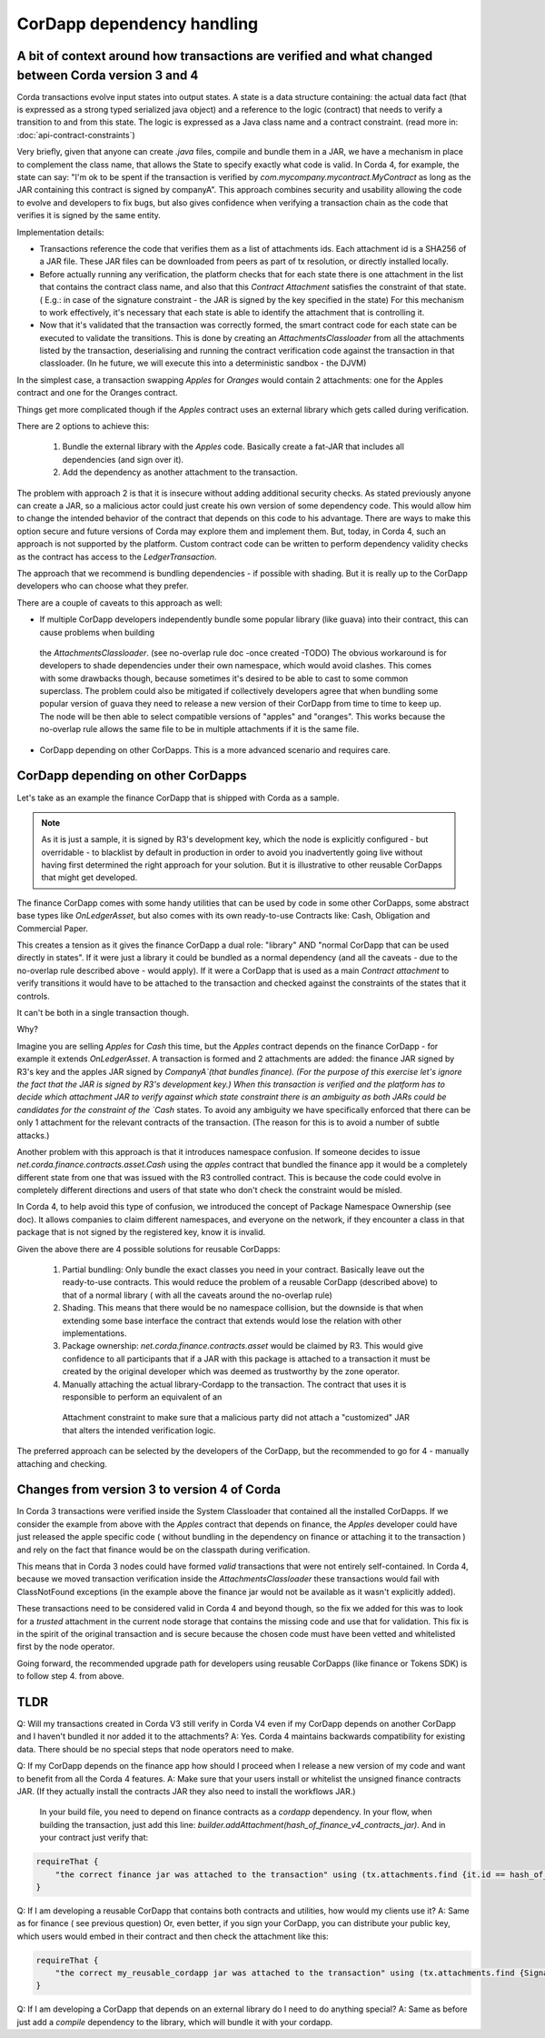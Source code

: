 CorDapp dependency handling
===========================


A bit of context around how transactions are verified and what changed between Corda version 3 and 4
----------------------------------------------------------------------------------------------------

Corda transactions evolve input states into output states. A state is a data structure containing: the actual data fact (that is expressed as a
strong typed serialized java object) and a reference to the logic (contract) that needs to verify a transition to and from this state. The logic is expressed
as a Java class name and a contract constraint. (read more in: :doc:`api-contract-constraints`)

Very briefly, given that anyone can create `.java` files, compile and bundle them in a JAR, we have a mechanism in place to complement the class name, that
allows the State to specify exactly what code is valid.
In Corda 4, for example, the state can say: "I'm ok to be spent if the transaction is verified by `com.mycompany.mycontract.MyContract` as
long as the JAR containing this contract is signed by companyA".
This approach combines security and usability allowing the code to evolve and developers to fix bugs, but also gives confidence when verifying
a transaction chain as the code that verifies it is signed by the same entity.

Implementation details:

* Transactions reference the code that verifies them as a list of attachments ids. Each attachment id is a SHA256 of a JAR file.
  These JAR files can be downloaded from peers as part of tx resolution, or directly installed locally.
* Before actually running any verification, the platform checks that for each state there is one attachment in the list that contains the contract class name,
  and also that this `Contract Attachment` satisfies the constraint of that state. ( E.g.: in case of the signature constraint - the JAR is
  signed by the key specified in the state)
  For this mechanism to work effectively, it's necessary that each state is able to identify the attachment that is controlling it.
* Now that it's validated that the transaction was correctly formed, the smart contract code for each state can be executed to validate the transitions.
  This is done by creating an `AttachmentsClassloader` from all the attachments listed by the transaction, deserialising and running the contract verification
  code against the transaction in that classloader. (In he future, we will execute this into a deterministic sandbox - the DJVM)


In the simplest case, a transaction swapping `Apples` for `Oranges` would contain 2 attachments: one for the Apples contract and one for the Oranges contract.

Things get more complicated though if the `Apples` contract uses an external library which gets called during verification.

There are 2 options to achieve this:

 1. Bundle the external library with the `Apples` code. Basically create a fat-JAR that includes all dependencies (and sign over it).
 2. Add the dependency as another attachment to the transaction.

The problem with approach 2 is that it is insecure without adding additional security checks. As stated previously anyone can create a JAR,
so a malicious actor could just create his own version of some dependency code. This would allow him to change the intended behavior of the
contract that depends on this code to his advantage.
There are ways to make this option secure and future versions of Corda may explore them and implement them. But, today, in Corda 4, such an approach
is not supported by the platform. Custom contract code can be written to perform dependency validity checks as the contract has access to the `LedgerTransaction`.

The approach that we recommend is bundling dependencies - if possible with shading.
But it is really up to the CorDapp developers who can choose what they prefer.

There are a couple of caveats to this approach as well:

* If multiple CorDapp developers independently bundle some popular library (like guava) into their contract, this can cause problems when building
 the `AttachmentsClassloader`. (see no-overlap rule doc -once created -TODO)
 The obvious workaround is for developers to shade dependencies under their own namespace, which would avoid clashes. This comes with some drawbacks though,
 because sometimes it's desired to be able to cast to some common superclass.
 The problem could also be mitigated if collectively developers agree that when bundling some popular version of guava they need to release a new version of their
 CorDapp from time to time to keep up.  The node will be then able to select compatible versions of "apples" and "oranges".
 This works because the no-overlap rule allows the same file to be in multiple attachments if it is the same file.

* CorDapp depending on other CorDapps. This is a more advanced scenario and requires care.


CorDapp depending on other CorDapps
-----------------------------------

Let's take as an example the finance CorDapp that is shipped with Corda as a sample. 

.. note:: As it is just a sample, it is signed by R3's development key, which the node is explicitly configured - but overridable - to blacklist
  by default in production in order to avoid you inadvertently going live without having first determined the right approach for your solution.
  But it is illustrative to other reusable CorDapps that might get developed.

The finance CorDapp comes with some handy utilities that can be used by code in some other CorDapps, some abstract base types like `OnLedgerAsset`,
but also comes with its own ready-to-use Contracts like: Cash, Obligation and Commercial Paper.

This creates a tension as it gives the finance CorDapp a dual role: "library" AND "normal CorDapp that can be used directly in states".
If it were just a library it could be bundled as a normal dependency (and all the caveats - due to the no-overlap rule described above - would apply).
If it were a CorDapp that is used as a main `Contract attachment` to verify transitions it would have to be attached to the transaction and checked against
the constraints of the states that it controls.

It can't be both in a single transaction though.

Why?

Imagine you are selling `Apples` for `Cash` this time, but the `Apples` contract depends on the finance CorDapp - for example it extends `OnLedgerAsset`.
A transaction is formed and 2 attachments are added: the finance JAR signed by R3's key and the apples JAR signed by `CompanyA`(that bundles finance).
(For the purpose of this exercise let's ignore the fact that the JAR is signed by R3's development key.)
When this transaction is verified and the platform has to decide which attachment JAR to verify against which state constraint there is an ambiguity
as both JARs could be candidates for the constraint of the `Cash` states.
To avoid any ambiguity we have specifically enforced that there can be only 1 attachment for the relevant contracts of the transaction.
(The reason for this is to avoid a number of subtle attacks.)
	
Another problem with this approach is that it introduces namespace confusion. If someone decides to issue `net.corda.finance.contracts.asset.Cash`
using the `apples` contract that bundled the finance app it would be a completely different state from one that was issued with the R3 controlled contract.
This is because the code could evolve in completely different directions and users of that state who don't check the constraint would be misled.

In Corda 4, to help avoid this type of confusion, we introduced the concept of Package Namespace Ownership (see doc). It allows companies to claim
different namespaces, and everyone on the network, if they encounter a class in that package that is not signed by the registered key, know it is invalid.

Given the above there are 4 possible solutions for reusable CorDapps:

 1. Partial bundling:  Only bundle the exact classes you need in your contract. Basically leave out the ready-to-use contracts. This would reduce
    the problem of a reusable CorDapp (described above) to that of a normal library ( with all the caveats around the no-overlap rule)

 2. Shading. This means that there would be no namespace collision, but the downside is that when extending some base interface the contract that
    extends would lose the relation with other implementations.

 3. Package ownership: `net.corda.finance.contracts.asset` would be claimed by R3. This would give confidence to all participants that if a JAR
    with this package is attached to a transaction it must be created by the original developer which was deemed as trustworthy by the zone operator.

 4. Manually attaching the actual library-Cordapp to the transaction. The contract that uses it is responsible to perform an equivalent of an
   Attachment constraint to make sure that a malicious party did not attach a "customized" JAR that alters the intended verification logic.


The preferred approach can be selected by the developers of the CorDapp, but the recommended to go for 4 - manually attaching and checking.


Changes from version 3 to version 4 of Corda
--------------------------------------------

In Corda 3 transactions were verified inside the System Classloader that contained all the installed CorDapps.
If we consider the example from above with the `Apples` contract that depends on finance, the `Apples` developer could have just released
the apple specific code ( without bundling in the dependency on finance or attaching it to the transaction ) and rely on the fact that
finance would be on the classpath during verification.

This means that in Corda 3 nodes could have formed `valid` transactions that were not entirely self-contained. In Corda 4, because we
moved transaction verification inside the `AttachmentsClassloader` these transactions would fail with ClassNotFound exceptions
(in the example above the finance jar would not be available as it wasn't explicitly added).

These transactions need to be considered valid in Corda 4 and beyond though, so the fix we added for this was to look for a `trusted` attachment
in the current node storage that contains the missing code and use that for validation.
This fix is in the spirit of the original transaction and is secure because the chosen code must have been vetted and whitelisted first by the node operator.

Going forward, the recommended upgrade path for developers using reusable CorDapps (like finance or Tokens SDK) is to follow step 4. from above.




TLDR
-----

Q: Will my transactions created in Corda V3 still verify in Corda V4 even if my CorDapp depends on another CorDapp and I haven't bundled it nor added it to the attachments?
A: Yes. Corda 4 maintains backwards compatibility for existing data. There should be no special steps that node operators need to make.


Q: If my CorDapp depends on the finance app how should I proceed when I release a new version of my code and want to benefit from all the Corda 4 features.
A: Make sure that your users install or whitelist the unsigned finance contracts JAR.  (If they actually install the contracts JAR they also need to install the workflows JAR.)
 In your build file, you need to depend on finance contracts as a `cordapp` dependency.
 In your flow, when building the transaction, just add this line: `builder.addAttachment(hash_of_finance_v4_contracts_jar)`.
 And in your contract just verify that:

.. sourcecode:: kotlin

    requireThat {
        "the correct finance jar was attached to the transaction" using (tx.attachments.find {it.id == hash_of_finance_v4_contracts_jar} !=null)
    }


Q: If I am developing a reusable CorDapp that contains both contracts and utilities, how would my clients use it?
A: Same as for finance ( see previous question)
Or, even better, if you sign your CorDapp, you can distribute your public key, which users would embed in their contract and then check the attachment like this:

.. sourcecode:: kotlin

    requireThat {
        "the correct my_reusable_cordapp jar was attached to the transaction" using (tx.attachments.find {SignatureAttachmentConstraint(my_public_key).isSatisfiedBy(it)} !=null)
    }

Q: If I am developing a CorDapp that depends on an external library do I need to do anything special?
A: Same as before just add a `compile` dependency to the library, which will bundle it with your cordapp.








